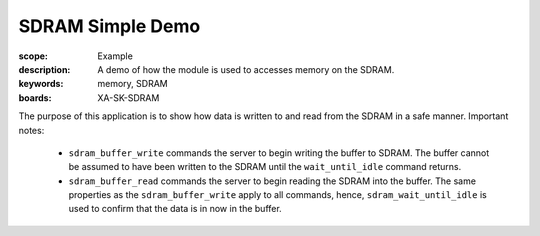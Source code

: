 SDRAM Simple Demo 
==================

:scope: Example
:description: A demo of how the module is used to accesses memory on the SDRAM.
:keywords: memory, SDRAM
:boards: XA-SK-SDRAM

The purpose of this application is to show how data is written to and read from 
the SDRAM in a safe manner. Important notes:

 - ``sdram_buffer_write`` commands the server to begin writing the buffer to SDRAM. 
   The buffer cannot be assumed to have been written to the SDRAM until the 
   ``wait_until_idle`` command returns.
 - ``sdram_buffer_read`` commands the server to begin reading the SDRAM into the 
   buffer. The same properties as the ``sdram_buffer_write`` apply to all commands, 
   hence, ``sdram_wait_until_idle`` is used to confirm that the data is in now in 
   the buffer.
